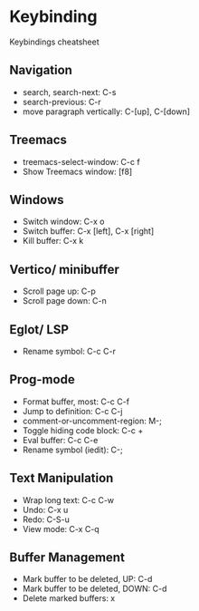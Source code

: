 * Keybinding
  Keybindings cheatsheet

** Navigation
  - search, search-next: C-s
  - search-previous: C-r
  - move paragraph vertically: C-[up], C-[down]

** Treemacs
   - treemacs-select-window: C-c f
   - Show Treemacs window: [f8]

** Windows
  - Switch window: C-x o
  - Switch buffer: C-x [left], C-x [right]
  - Kill buffer: C-x k

** Vertico/ minibuffer
   - Scroll page up: C-p
   - Scroll page down: C-n

** Eglot/ LSP
   - Rename symbol: C-c C-r

** Prog-mode
   - Format buffer, most: C-c C-f
   - Jump to definition: C-c C-j
   - comment-or-uncomment-region: M-;
   - Toggle hiding code block: C-c +
   - Eval buffer: C-c C-e
   - Rename symbol (iedit): C-;

** Text Manipulation
   - Wrap long text: C-c C-w
   - Undo: C-x u
   - Redo: C-S-u
   - View mode: C-x C-q

** Buffer Management
   - Mark buffer to be deleted, UP: C-d
   - Mark buffer to be deleted, DOWN: C-d
   - Delete marked buffers: x
